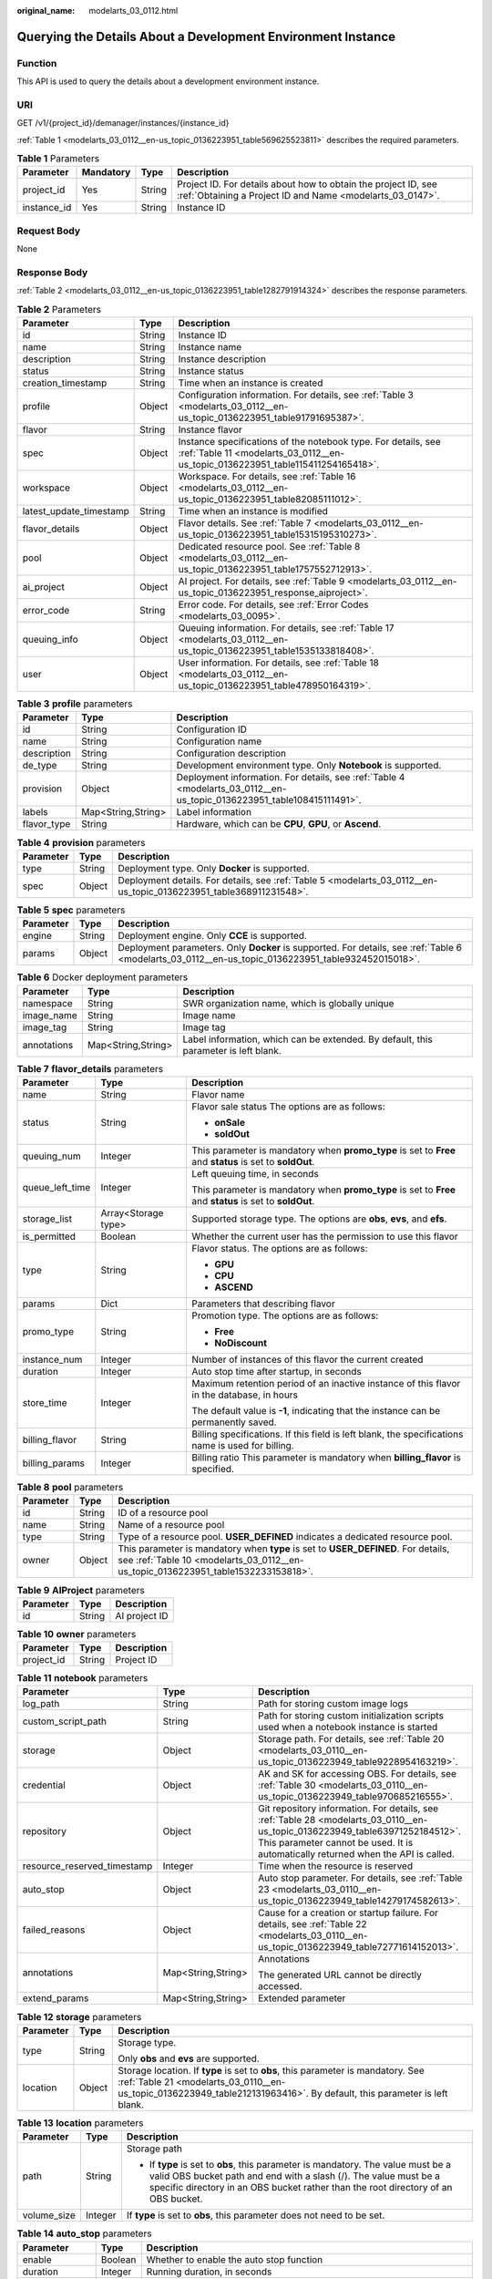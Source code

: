 :original_name: modelarts_03_0112.html

.. _modelarts_03_0112:

Querying the Details About a Development Environment Instance
=============================================================

Function
--------

This API is used to query the details about a development environment instance.

URI
---

GET /v1/{project_id}/demanager/instances/{instance_id}

:ref:`Table 1 <modelarts_03_0112__en-us_topic_0136223951_table569625523811>` describes the required parameters.

.. _modelarts_03_0112__en-us_topic_0136223951_table569625523811:

.. table:: **Table 1** Parameters

   +-------------+-----------+--------+-----------------------------------------------------------------------------------------------------------------------------+
   | Parameter   | Mandatory | Type   | Description                                                                                                                 |
   +=============+===========+========+=============================================================================================================================+
   | project_id  | Yes       | String | Project ID. For details about how to obtain the project ID, see :ref:`Obtaining a Project ID and Name <modelarts_03_0147>`. |
   +-------------+-----------+--------+-----------------------------------------------------------------------------------------------------------------------------+
   | instance_id | Yes       | String | Instance ID                                                                                                                 |
   +-------------+-----------+--------+-----------------------------------------------------------------------------------------------------------------------------+

Request Body
------------

None

Response Body
-------------

:ref:`Table 2 <modelarts_03_0112__en-us_topic_0136223951_table1282791914324>` describes the response parameters.

.. _modelarts_03_0112__en-us_topic_0136223951_table1282791914324:

.. table:: **Table 2** Parameters

   +-------------------------+--------+--------------------------------------------------------------------------------------------------------------------------------------------------+
   | Parameter               | Type   | Description                                                                                                                                      |
   +=========================+========+==================================================================================================================================================+
   | id                      | String | Instance ID                                                                                                                                      |
   +-------------------------+--------+--------------------------------------------------------------------------------------------------------------------------------------------------+
   | name                    | String | Instance name                                                                                                                                    |
   +-------------------------+--------+--------------------------------------------------------------------------------------------------------------------------------------------------+
   | description             | String | Instance description                                                                                                                             |
   +-------------------------+--------+--------------------------------------------------------------------------------------------------------------------------------------------------+
   | status                  | String | Instance status                                                                                                                                  |
   +-------------------------+--------+--------------------------------------------------------------------------------------------------------------------------------------------------+
   | creation_timestamp      | String | Time when an instance is created                                                                                                                 |
   +-------------------------+--------+--------------------------------------------------------------------------------------------------------------------------------------------------+
   | profile                 | Object | Configuration information. For details, see :ref:`Table 3 <modelarts_03_0112__en-us_topic_0136223951_table91791695387>`.                         |
   +-------------------------+--------+--------------------------------------------------------------------------------------------------------------------------------------------------+
   | flavor                  | String | Instance flavor                                                                                                                                  |
   +-------------------------+--------+--------------------------------------------------------------------------------------------------------------------------------------------------+
   | spec                    | Object | Instance specifications of the notebook type. For details, see :ref:`Table 11 <modelarts_03_0112__en-us_topic_0136223951_table115411254165418>`. |
   +-------------------------+--------+--------------------------------------------------------------------------------------------------------------------------------------------------+
   | workspace               | Object | Workspace. For details, see :ref:`Table 16 <modelarts_03_0112__en-us_topic_0136223951_table82085111012>`.                                        |
   +-------------------------+--------+--------------------------------------------------------------------------------------------------------------------------------------------------+
   | latest_update_timestamp | String | Time when an instance is modified                                                                                                                |
   +-------------------------+--------+--------------------------------------------------------------------------------------------------------------------------------------------------+
   | flavor_details          | Object | Flavor details. See :ref:`Table 7 <modelarts_03_0112__en-us_topic_0136223951_table15315195310273>`.                                              |
   +-------------------------+--------+--------------------------------------------------------------------------------------------------------------------------------------------------+
   | pool                    | Object | Dedicated resource pool. See :ref:`Table 8 <modelarts_03_0112__en-us_topic_0136223951_table1757552712913>`.                                      |
   +-------------------------+--------+--------------------------------------------------------------------------------------------------------------------------------------------------+
   | ai_project              | Object | AI project. For details, see :ref:`Table 9 <modelarts_03_0112__en-us_topic_0136223951_response_aiproject>`.                                      |
   +-------------------------+--------+--------------------------------------------------------------------------------------------------------------------------------------------------+
   | error_code              | String | Error code. For details, see :ref:`Error Codes <modelarts_03_0095>`.                                                                             |
   +-------------------------+--------+--------------------------------------------------------------------------------------------------------------------------------------------------+
   | queuing_info            | Object | Queuing information. For details, see :ref:`Table 17 <modelarts_03_0112__en-us_topic_0136223951_table1535133818408>`.                            |
   +-------------------------+--------+--------------------------------------------------------------------------------------------------------------------------------------------------+
   | user                    | Object | User information. For details, see :ref:`Table 18 <modelarts_03_0112__en-us_topic_0136223951_table478950164319>`.                                |
   +-------------------------+--------+--------------------------------------------------------------------------------------------------------------------------------------------------+

.. _modelarts_03_0112__en-us_topic_0136223951_table91791695387:

.. table:: **Table 3** **profile** parameters

   +-------------+--------------------+------------------------------------------------------------------------------------------------------------------------+
   | Parameter   | Type               | Description                                                                                                            |
   +=============+====================+========================================================================================================================+
   | id          | String             | Configuration ID                                                                                                       |
   +-------------+--------------------+------------------------------------------------------------------------------------------------------------------------+
   | name        | String             | Configuration name                                                                                                     |
   +-------------+--------------------+------------------------------------------------------------------------------------------------------------------------+
   | description | String             | Configuration description                                                                                              |
   +-------------+--------------------+------------------------------------------------------------------------------------------------------------------------+
   | de_type     | String             | Development environment type. Only **Notebook** is supported.                                                          |
   +-------------+--------------------+------------------------------------------------------------------------------------------------------------------------+
   | provision   | Object             | Deployment information. For details, see :ref:`Table 4 <modelarts_03_0112__en-us_topic_0136223951_table108415111491>`. |
   +-------------+--------------------+------------------------------------------------------------------------------------------------------------------------+
   | labels      | Map<String,String> | Label information                                                                                                      |
   +-------------+--------------------+------------------------------------------------------------------------------------------------------------------------+
   | flavor_type | String             | Hardware, which can be **CPU**, **GPU**, or **Ascend**.                                                                |
   +-------------+--------------------+------------------------------------------------------------------------------------------------------------------------+

.. _modelarts_03_0112__en-us_topic_0136223951_table108415111491:

.. table:: **Table 4** **provision** parameters

   +-----------+--------+--------------------------------------------------------------------------------------------------------------------+
   | Parameter | Type   | Description                                                                                                        |
   +===========+========+====================================================================================================================+
   | type      | String | Deployment type. Only **Docker** is supported.                                                                     |
   +-----------+--------+--------------------------------------------------------------------------------------------------------------------+
   | spec      | Object | Deployment details. For details, see :ref:`Table 5 <modelarts_03_0112__en-us_topic_0136223951_table368911231548>`. |
   +-----------+--------+--------------------------------------------------------------------------------------------------------------------+

.. _modelarts_03_0112__en-us_topic_0136223951_table368911231548:

.. table:: **Table 5** **spec** parameters

   +-----------+--------+-----------------------------------------------------------------------------------------------------------------------------------------------------+
   | Parameter | Type   | Description                                                                                                                                         |
   +===========+========+=====================================================================================================================================================+
   | engine    | String | Deployment engine. Only **CCE** is supported.                                                                                                       |
   +-----------+--------+-----------------------------------------------------------------------------------------------------------------------------------------------------+
   | params    | Object | Deployment parameters. Only **Docker** is supported. For details, see :ref:`Table 6 <modelarts_03_0112__en-us_topic_0136223951_table932452015018>`. |
   +-----------+--------+-----------------------------------------------------------------------------------------------------------------------------------------------------+

.. _modelarts_03_0112__en-us_topic_0136223951_table932452015018:

.. table:: **Table 6** Docker deployment parameters

   +-------------+--------------------+-------------------------------------------------------------------------------------+
   | Parameter   | Type               | Description                                                                         |
   +=============+====================+=====================================================================================+
   | namespace   | String             | SWR organization name, which is globally unique                                     |
   +-------------+--------------------+-------------------------------------------------------------------------------------+
   | image_name  | String             | Image name                                                                          |
   +-------------+--------------------+-------------------------------------------------------------------------------------+
   | image_tag   | String             | Image tag                                                                           |
   +-------------+--------------------+-------------------------------------------------------------------------------------+
   | annotations | Map<String,String> | Label information, which can be extended. By default, this parameter is left blank. |
   +-------------+--------------------+-------------------------------------------------------------------------------------+

.. _modelarts_03_0112__en-us_topic_0136223951_table15315195310273:

.. table:: **Table 7** **flavor_details** parameters

   +-----------------------+-----------------------+----------------------------------------------------------------------------------------------------------+
   | Parameter             | Type                  | Description                                                                                              |
   +=======================+=======================+==========================================================================================================+
   | name                  | String                | Flavor name                                                                                              |
   +-----------------------+-----------------------+----------------------------------------------------------------------------------------------------------+
   | status                | String                | Flavor sale status The options are as follows:                                                           |
   |                       |                       |                                                                                                          |
   |                       |                       | -  **onSale**                                                                                            |
   |                       |                       | -  **soldOut**                                                                                           |
   +-----------------------+-----------------------+----------------------------------------------------------------------------------------------------------+
   | queuing_num           | Integer               | This parameter is mandatory when **promo_type** is set to **Free** and **status** is set to **soldOut**. |
   +-----------------------+-----------------------+----------------------------------------------------------------------------------------------------------+
   | queue_left_time       | Integer               | Left queuing time, in seconds                                                                            |
   |                       |                       |                                                                                                          |
   |                       |                       | This parameter is mandatory when **promo_type** is set to **Free** and **status** is set to **soldOut**. |
   +-----------------------+-----------------------+----------------------------------------------------------------------------------------------------------+
   | storage_list          | Array<Storage type>   | Supported storage type. The options are **obs**, **evs**, and **efs**.                                   |
   +-----------------------+-----------------------+----------------------------------------------------------------------------------------------------------+
   | is_permitted          | Boolean               | Whether the current user has the permission to use this flavor                                           |
   +-----------------------+-----------------------+----------------------------------------------------------------------------------------------------------+
   | type                  | String                | Flavor status. The options are as follows:                                                               |
   |                       |                       |                                                                                                          |
   |                       |                       | -  **GPU**                                                                                               |
   |                       |                       | -  **CPU**                                                                                               |
   |                       |                       | -  **ASCEND**                                                                                            |
   +-----------------------+-----------------------+----------------------------------------------------------------------------------------------------------+
   | params                | Dict                  | Parameters that describing flavor                                                                        |
   +-----------------------+-----------------------+----------------------------------------------------------------------------------------------------------+
   | promo_type            | String                | Promotion type. The options are as follows:                                                              |
   |                       |                       |                                                                                                          |
   |                       |                       | -  **Free**                                                                                              |
   |                       |                       | -  **NoDiscount**                                                                                        |
   +-----------------------+-----------------------+----------------------------------------------------------------------------------------------------------+
   | instance_num          | Integer               | Number of instances of this flavor the current created                                                   |
   +-----------------------+-----------------------+----------------------------------------------------------------------------------------------------------+
   | duration              | Integer               | Auto stop time after startup, in seconds                                                                 |
   +-----------------------+-----------------------+----------------------------------------------------------------------------------------------------------+
   | store_time            | Integer               | Maximum retention period of an inactive instance of this flavor in the database, in hours                |
   |                       |                       |                                                                                                          |
   |                       |                       | The default value is **-1**, indicating that the instance can be permanently saved.                      |
   +-----------------------+-----------------------+----------------------------------------------------------------------------------------------------------+
   | billing_flavor        | String                | Billing specifications. If this field is left blank, the specifications name is used for billing.        |
   +-----------------------+-----------------------+----------------------------------------------------------------------------------------------------------+
   | billing_params        | Integer               | Billing ratio This parameter is mandatory when **billing_flavor** is specified.                          |
   +-----------------------+-----------------------+----------------------------------------------------------------------------------------------------------+

.. _modelarts_03_0112__en-us_topic_0136223951_table1757552712913:

.. table:: **Table 8** **pool** parameters

   +-----------+--------+------------------------------------------------------------------------------------------------------------------------------------------------------------------------+
   | Parameter | Type   | Description                                                                                                                                                            |
   +===========+========+========================================================================================================================================================================+
   | id        | String | ID of a resource pool                                                                                                                                                  |
   +-----------+--------+------------------------------------------------------------------------------------------------------------------------------------------------------------------------+
   | name      | String | Name of a resource pool                                                                                                                                                |
   +-----------+--------+------------------------------------------------------------------------------------------------------------------------------------------------------------------------+
   | type      | String | Type of a resource pool. **USER_DEFINED** indicates a dedicated resource pool.                                                                                         |
   +-----------+--------+------------------------------------------------------------------------------------------------------------------------------------------------------------------------+
   | owner     | Object | This parameter is mandatory when **type** is set to **USER_DEFINED**. For details, see :ref:`Table 10 <modelarts_03_0112__en-us_topic_0136223951_table1532233153818>`. |
   +-----------+--------+------------------------------------------------------------------------------------------------------------------------------------------------------------------------+

.. _modelarts_03_0112__en-us_topic_0136223951_response_aiproject:

.. table:: **Table 9** **AIProject** parameters

   ========= ====== =============
   Parameter Type   Description
   ========= ====== =============
   id        String AI project ID
   ========= ====== =============

.. _modelarts_03_0112__en-us_topic_0136223951_table1532233153818:

.. table:: **Table 10** **owner** parameters

   ========== ====== ===========
   Parameter  Type   Description
   ========== ====== ===========
   project_id String Project ID
   ========== ====== ===========

.. _modelarts_03_0112__en-us_topic_0136223951_table115411254165418:

.. table:: **Table 11** **notebook** parameters

   +-----------------------------+-----------------------+-------------------------------------------------------------------------------------------------------------------------------------------------------------------------------------------------------------------+
   | Parameter                   | Type                  | Description                                                                                                                                                                                                       |
   +=============================+=======================+===================================================================================================================================================================================================================+
   | log_path                    | String                | Path for storing custom image logs                                                                                                                                                                                |
   +-----------------------------+-----------------------+-------------------------------------------------------------------------------------------------------------------------------------------------------------------------------------------------------------------+
   | custom_script_path          | String                | Path for storing custom initialization scripts used when a notebook instance is started                                                                                                                           |
   +-----------------------------+-----------------------+-------------------------------------------------------------------------------------------------------------------------------------------------------------------------------------------------------------------+
   | storage                     | Object                | Storage path. For details, see :ref:`Table 20 <modelarts_03_0110__en-us_topic_0136223949_table9228954163219>`.                                                                                                    |
   +-----------------------------+-----------------------+-------------------------------------------------------------------------------------------------------------------------------------------------------------------------------------------------------------------+
   | credential                  | Object                | AK and SK for accessing OBS. For details, see :ref:`Table 30 <modelarts_03_0110__en-us_topic_0136223949_table970685216555>`.                                                                                      |
   +-----------------------------+-----------------------+-------------------------------------------------------------------------------------------------------------------------------------------------------------------------------------------------------------------+
   | repository                  | Object                | Git repository information. For details, see :ref:`Table 28 <modelarts_03_0110__en-us_topic_0136223949_table63971252184512>`. This parameter cannot be used. It is automatically returned when the API is called. |
   +-----------------------------+-----------------------+-------------------------------------------------------------------------------------------------------------------------------------------------------------------------------------------------------------------+
   | resource_reserved_timestamp | Integer               | Time when the resource is reserved                                                                                                                                                                                |
   +-----------------------------+-----------------------+-------------------------------------------------------------------------------------------------------------------------------------------------------------------------------------------------------------------+
   | auto_stop                   | Object                | Auto stop parameter. For details, see :ref:`Table 23 <modelarts_03_0110__en-us_topic_0136223949_table14279174582613>`.                                                                                            |
   +-----------------------------+-----------------------+-------------------------------------------------------------------------------------------------------------------------------------------------------------------------------------------------------------------+
   | failed_reasons              | Object                | Cause for a creation or startup failure. For details, see :ref:`Table 22 <modelarts_03_0110__en-us_topic_0136223949_table72771614152013>`.                                                                        |
   +-----------------------------+-----------------------+-------------------------------------------------------------------------------------------------------------------------------------------------------------------------------------------------------------------+
   | annotations                 | Map<String,String>    | Annotations                                                                                                                                                                                                       |
   |                             |                       |                                                                                                                                                                                                                   |
   |                             |                       | The generated URL cannot be directly accessed.                                                                                                                                                                    |
   +-----------------------------+-----------------------+-------------------------------------------------------------------------------------------------------------------------------------------------------------------------------------------------------------------+
   | extend_params               | Map<String,String>    | Extended parameter                                                                                                                                                                                                |
   +-----------------------------+-----------------------+-------------------------------------------------------------------------------------------------------------------------------------------------------------------------------------------------------------------+

.. table:: **Table 12** **storage** parameters

   +-----------------------+-----------------------+------------------------------------------------------------------------------------------------------------------------------------------------------------------------------------------------------------+
   | Parameter             | Type                  | Description                                                                                                                                                                                                |
   +=======================+=======================+============================================================================================================================================================================================================+
   | type                  | String                | Storage type.                                                                                                                                                                                              |
   |                       |                       |                                                                                                                                                                                                            |
   |                       |                       | Only **obs** and **evs** are supported.                                                                                                                                                                    |
   +-----------------------+-----------------------+------------------------------------------------------------------------------------------------------------------------------------------------------------------------------------------------------------+
   | location              | Object                | Storage location. If **type** is set to **obs**, this parameter is mandatory. See :ref:`Table 21 <modelarts_03_0110__en-us_topic_0136223949_table212131963416>`. By default, this parameter is left blank. |
   +-----------------------+-----------------------+------------------------------------------------------------------------------------------------------------------------------------------------------------------------------------------------------------+

.. table:: **Table 13** **location** parameters

   +-----------------------+-----------------------+---------------------------------------------------------------------------------------------------------------------------------------------------------------------------------------------------------------------------------------------+
   | Parameter             | Type                  | Description                                                                                                                                                                                                                                 |
   +=======================+=======================+=============================================================================================================================================================================================================================================+
   | path                  | String                | Storage path                                                                                                                                                                                                                                |
   |                       |                       |                                                                                                                                                                                                                                             |
   |                       |                       | -  If **type** is set to **obs**, this parameter is mandatory. The value must be a valid OBS bucket path and end with a slash (/). The value must be a specific directory in an OBS bucket rather than the root directory of an OBS bucket. |
   +-----------------------+-----------------------+---------------------------------------------------------------------------------------------------------------------------------------------------------------------------------------------------------------------------------------------+
   | volume_size           | Integer               | If **type** is set to **obs**, this parameter does not need to be set.                                                                                                                                                                      |
   +-----------------------+-----------------------+---------------------------------------------------------------------------------------------------------------------------------------------------------------------------------------------------------------------------------------------+

.. table:: **Table 14** **auto_stop** parameters

   +----------------+---------+---------------------------------------------------------------------------------------+
   | Parameter      | Type    | Description                                                                           |
   +================+=========+=======================================================================================+
   | enable         | Boolean | Whether to enable the auto stop function                                              |
   +----------------+---------+---------------------------------------------------------------------------------------+
   | duration       | Integer | Running duration, in seconds                                                          |
   +----------------+---------+---------------------------------------------------------------------------------------+
   | prompt         | Boolean | Whether to display a prompt again. This parameter is provided for the console to use. |
   +----------------+---------+---------------------------------------------------------------------------------------+
   | stop_timestamp | Integer | Time when the instance stops. The value is a 13-digit timestamp.                      |
   +----------------+---------+---------------------------------------------------------------------------------------+
   | remain_time    | Integer | Remaining time before actual stop, in seconds                                         |
   +----------------+---------+---------------------------------------------------------------------------------------+

.. table:: **Table 15** **failed_reasons** parameters

   ========= ================== =============
   Parameter Type               Description
   ========= ================== =============
   code      String             Error code
   message   String             Error message
   detail    Map<String,String> Error details
   ========= ================== =============

.. _modelarts_03_0112__en-us_topic_0136223951_table82085111012:

.. table:: **Table 16** **workspace** parameters

   +-----------+--------+--------------------------------------------------------------------------------------------------------------------------------+
   | Parameter | Type   | Description                                                                                                                    |
   +===========+========+================================================================================================================================+
   | id        | String | Workspace ID If no workspace is created, the default value is **0**. If a workspace is created and used, use the actual value. |
   +-----------+--------+--------------------------------------------------------------------------------------------------------------------------------+

.. _modelarts_03_0112__en-us_topic_0136223951_table1535133818408:

.. table:: **Table 17** **queuing_info** parameters

   +-----------------------+-----------------------+-------------------------------------------------------------------------------------------------------------------------------------------------------------------------------------------+
   | Parameter             | Type                  | Description                                                                                                                                                                               |
   +=======================+=======================+===========================================================================================================================================================================================+
   | id                    | String                | Instance ID                                                                                                                                                                               |
   +-----------------------+-----------------------+-------------------------------------------------------------------------------------------------------------------------------------------------------------------------------------------+
   | name                  | String                | Instance name                                                                                                                                                                             |
   +-----------------------+-----------------------+-------------------------------------------------------------------------------------------------------------------------------------------------------------------------------------------+
   | de_type               | String                | Development environment type. By default, all types are returned.                                                                                                                         |
   |                       |                       |                                                                                                                                                                                           |
   |                       |                       | Only **Notebook** is supported.                                                                                                                                                           |
   +-----------------------+-----------------------+-------------------------------------------------------------------------------------------------------------------------------------------------------------------------------------------+
   | flavor                | String                | Instance flavor. By default, all types are returned.                                                                                                                                      |
   +-----------------------+-----------------------+-------------------------------------------------------------------------------------------------------------------------------------------------------------------------------------------+
   | flavor_details        | Object                | Flavor details, which display the flavor information and whether the flavor is sold out For details, see :ref:`Table 16 <modelarts_03_0110__en-us_topic_0136223949_table15315195310273>`. |
   +-----------------------+-----------------------+-------------------------------------------------------------------------------------------------------------------------------------------------------------------------------------------+
   | status                | String                | Instance status. By default, all statuses are returned, including:                                                                                                                        |
   |                       |                       |                                                                                                                                                                                           |
   |                       |                       | -  **CREATE_QUEUING**                                                                                                                                                                     |
   |                       |                       | -  **START_QUEUING**                                                                                                                                                                      |
   +-----------------------+-----------------------+-------------------------------------------------------------------------------------------------------------------------------------------------------------------------------------------+
   | begin_timestamp       | Integer               | Time when an instance starts queuing. The value is a 13-digit timestamp.                                                                                                                  |
   +-----------------------+-----------------------+-------------------------------------------------------------------------------------------------------------------------------------------------------------------------------------------+
   | remain_time           | Integer               | Left queuing time, in seconds                                                                                                                                                             |
   +-----------------------+-----------------------+-------------------------------------------------------------------------------------------------------------------------------------------------------------------------------------------+
   | end_timestamp         | Integer               | Time when an instance completes queuing. The value is a 13-digit timestamp.                                                                                                               |
   +-----------------------+-----------------------+-------------------------------------------------------------------------------------------------------------------------------------------------------------------------------------------+
   | rank                  | Integer               | Ranking of an instance in a queue                                                                                                                                                         |
   +-----------------------+-----------------------+-------------------------------------------------------------------------------------------------------------------------------------------------------------------------------------------+

.. _modelarts_03_0112__en-us_topic_0136223951_table478950164319:

.. table:: **Table 18** **user** parameters

   ========= ====== ===========
   Parameter Type   Description
   ========= ====== ===========
   id        String User ID
   name      String Username
   ========= ====== ===========

.. table:: **Table 19** **repository** parameters

   +-----------------+--------+--------------------------------------------------------------------------------------------------------------------------------+
   | Parameter       | Type   | Description                                                                                                                    |
   +=================+========+================================================================================================================================+
   | id              | String | Repository ID                                                                                                                  |
   +-----------------+--------+--------------------------------------------------------------------------------------------------------------------------------+
   | branch          | String | Repository branch                                                                                                              |
   +-----------------+--------+--------------------------------------------------------------------------------------------------------------------------------+
   | user_name       | String | Repository username                                                                                                            |
   +-----------------+--------+--------------------------------------------------------------------------------------------------------------------------------+
   | user_email      | String | Repository user mailbox                                                                                                        |
   +-----------------+--------+--------------------------------------------------------------------------------------------------------------------------------+
   | type            | String | Repository type. The options are **CodeClub** and **GitHub**.                                                                  |
   +-----------------+--------+--------------------------------------------------------------------------------------------------------------------------------+
   | connection_info | Object | Repository link information. For details, see :ref:`Table 29 <modelarts_03_0110__en-us_topic_0136223949_table13487192116490>`. |
   +-----------------+--------+--------------------------------------------------------------------------------------------------------------------------------+

.. table:: **Table 20** **connection_info** parameters

   +------------+--------+--------------------------------------------------------------------------------------------------------------------------+
   | Parameter  | Type   | Description                                                                                                              |
   +============+========+==========================================================================================================================+
   | protocol   | String | Repository link protocol. The options are **ssh** and **https**.                                                         |
   +------------+--------+--------------------------------------------------------------------------------------------------------------------------+
   | url        | String | Repository link address                                                                                                  |
   +------------+--------+--------------------------------------------------------------------------------------------------------------------------+
   | credential | Object | Certificate information. For details, see :ref:`Table 30 <modelarts_03_0110__en-us_topic_0136223949_table970685216555>`. |
   +------------+--------+--------------------------------------------------------------------------------------------------------------------------+

.. table:: **Table 21** **credential** parameters

   =============== ====== =======================
   Parameter       Type   Description
   =============== ====== =======================
   ssh_private_key String SSH private certificate
   access_token    String OAuth token of GitHub
   =============== ====== =======================

Samples
-------

The following shows how to obtain the details about instance **6fa459ea-ee8a-3ca4-894e-db77e160355e**.

-  Sample request

   .. code-block:: text

      GET https://endpoint/v1/{project_id}/demanager/instances/6fa459ea-ee8a-3ca4-894e-db77e160355e

-  Successful sample response

   .. code-block::

      {
          "ai_project": {
              "id": "default-ai-project"
          },
          "creation_timestamp": "1594887749962",
          "description": "",
          "flavor": "modelarts.bm.gpu.v100NV32",
          "flavor_details": {
              "name": "modelarts.bm.gpu.v100NV32",
              "params": {
                  "CPU": 8,
                  "GPU": 1,
                  "gpu_type": "v100NV32",
                  "memory": "64GiB"
              },
              "status": "onSale",
              "type": "GPU"
          },
          "id": "DE-7d558ef8-c73d-11ea-964c-0255ac100033",
          "latest_update_timestamp": "1594888070775",
          "name": "notebook-c6fd",
          "profile": {
              "de_type": "Notebook",
              "description": "multi engine, gpu, python 3.6 for notebook",
              "flavor_type": "GPU",
              "id": "Multi-Engine 1.0 (python3)-gpu",
              "name": "Multi-Engine 1.0 (python3)-gpu",
              "provision": {
                  "annotations": {
                      "category": "Multi-Engine 1.0 (python3)", 
                      "type": "system"
                  },
                  "spec": {
                      "engine": "CCE",
                      "params": {
                          "annotations": null,
                          "image_name": "mul-kernel-gpu-cuda-cp36",
                          "image_tag": "2.0.5-B003",
                          "namespace": "atelier"
                      }
                  },
                  "type": "Docker"
              }
          },
          "spec": {
              "annotations": {
                  "target_domain": "https://xxx",
                  "url": "https://xxx:32000/modelarts/hubv100/notebook/user/DE-7d558ef8-c73d-11ea-964c-0255ac100033"
              },
              "auto_stop": {
                  "duration": 3600,
                  "enable": true,
                  "prompt": true,
                  "remain_time": 3336,
                  "stop_timestamp": 1594891408723
              },
              "extend_params": null,
              "failed_reasons": null,
              "repository": null,
              "extend_storage": null,
              "storage": {
                  "location": {
                      "path": "/home/ma-user/work",
                      "volume_size": 5,
                      "volume_unit": "GB"
                  },
                  "type": "evs"
              }
          },
          "status": "RUNNING",
          "user": {
              "id": "15dda26361214ca2a5953917d2f48ffb",
              "name": "ops_dev_env"
          },
          "workspace": {
              "id": "0"
          }
      }

-  Failed sample response

   .. code-block::

      {
          "error_message": "The instance does not exist.",
          "error_code": "ModelArts.6309"
      }

Status Code
-----------

For details about the status code, see :ref:`Status Code <modelarts_03_0094>`.
